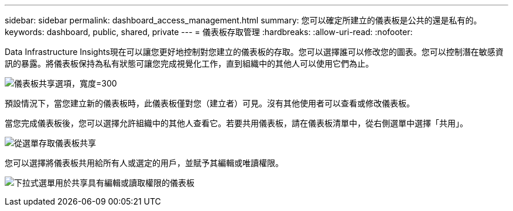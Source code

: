 ---
sidebar: sidebar 
permalink: dashboard_access_management.html 
summary: 您可以確定所建立的儀表板是公共的還是私有的。 
keywords: dashboard, public, shared, private 
---
= 儀表板存取管理
:hardbreaks:
:allow-uri-read: 
:nofooter: 


[role="lead"]
Data Infrastructure Insights現在可以讓您更好地控制對您建立的儀表板的存取。您可以選擇誰可以修改您的圖表。您可以控制潛在敏感資訊的暴露。將儀表板保持為私有狀態可讓您完成視覺化工作，直到組織中的其他人可以使用它們為止。

image:Dashboard_Sharing_Options.png["儀表板共享選項，寬度=300"]

預設情況下，當您建立新的儀表板時，此儀表板僅對您（建立者）可見。沒有其他使用者可以查看或修改儀表板。

當您完成儀表板後，您可以選擇允許組織中的其他人查看它。若要共用儀表板，請在儀表板清單中，從右側選單中選擇「共用」。

image:dashboard_access_share_menu.png["從選單存取儀表板共享"]

您可以選擇將儀表板共用給所有人或選定的用戶，並賦予其編輯或唯讀權限。

image:dashboard_access_share_drop-down.png["下拉式選單用於共享具有編輯或讀取權限的儀表板"]
